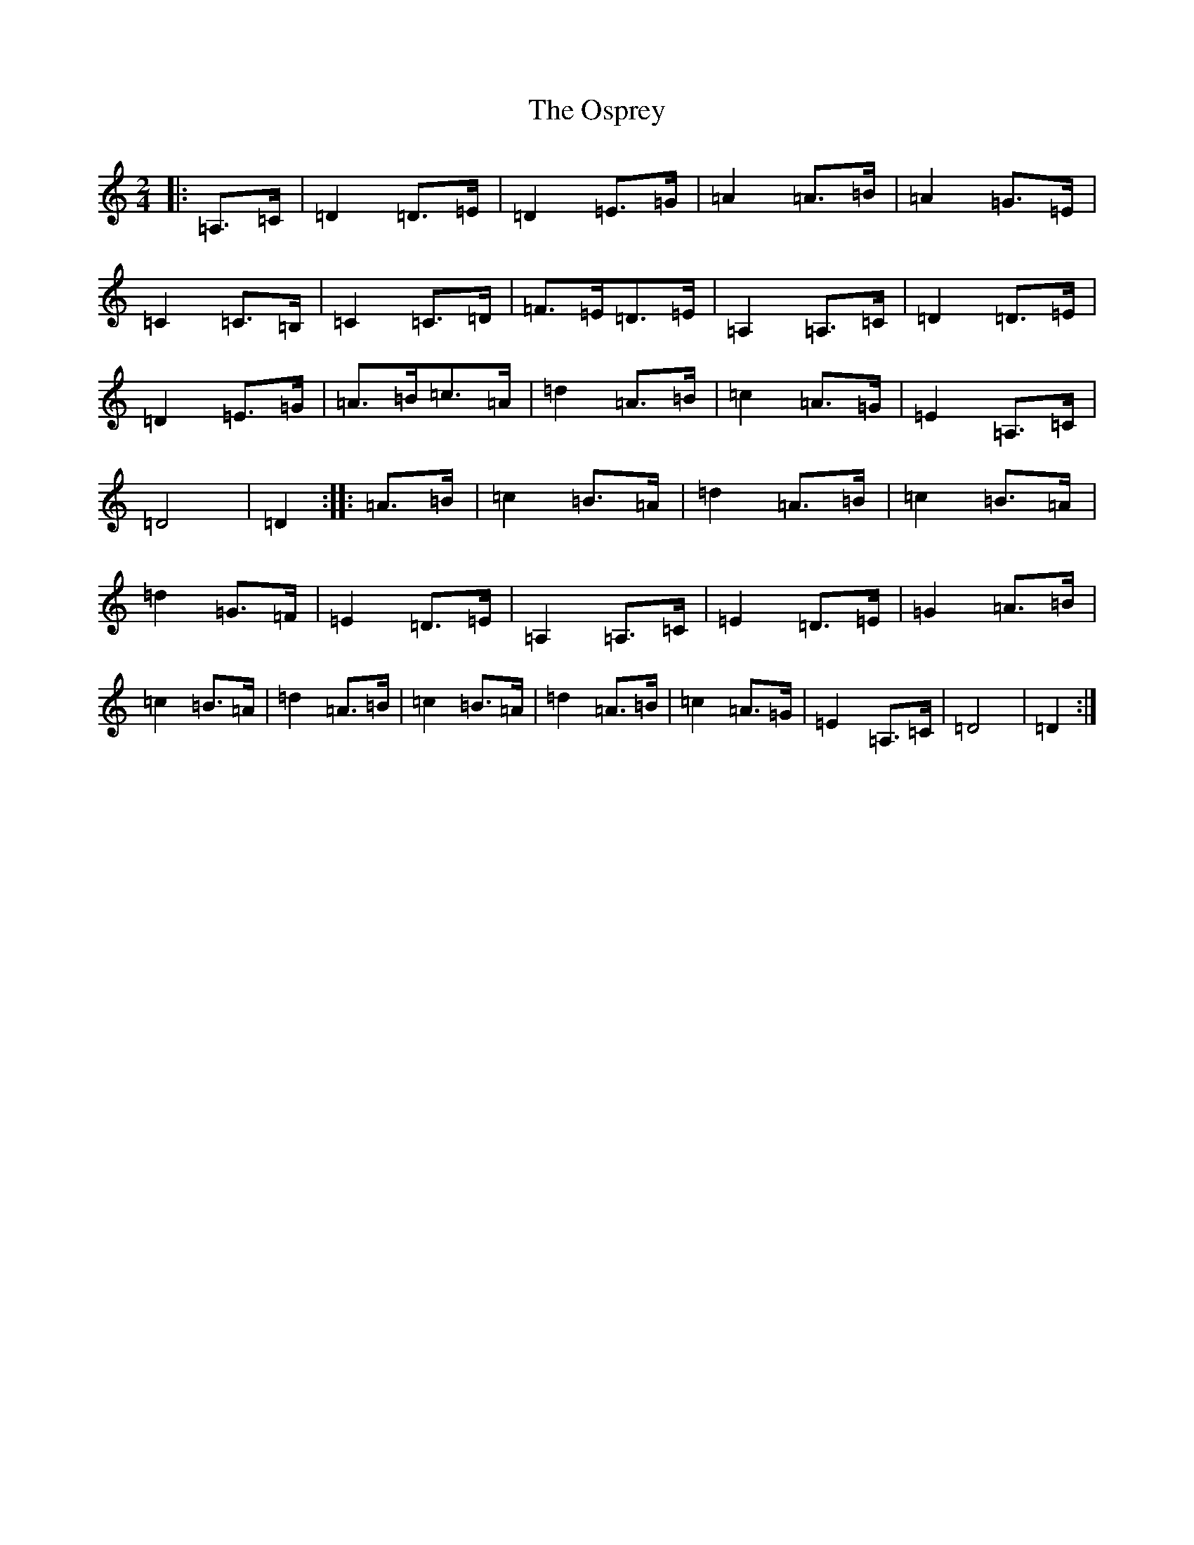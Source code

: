X: 16185
T: Osprey, The
S: https://thesession.org/tunes/6892#setting6892
R: polka
M:2/4
L:1/8
K: C Major
|:=A,>=C|=D2=D>=E|=D2=E>=G|=A2=A>=B|=A2=G>=E|=C2=C>=B,|=C2=C>=D|=F>=E=D>=E|=A,2=A,>=C|=D2=D>=E|=D2=E>=G|=A>=B=c>=A|=d2=A>=B|=c2=A>=G|=E2=A,>=C|=D4|=D2:||:=A>=B|=c2=B>=A|=d2=A>=B|=c2=B>=A|=d2=G>=F|=E2=D>=E|=A,2=A,>=C|=E2=D>=E|=G2=A>=B|=c2=B>=A|=d2=A>=B|=c2=B>=A|=d2=A>=B|=c2=A>=G|=E2=A,>=C|=D4|=D2:|